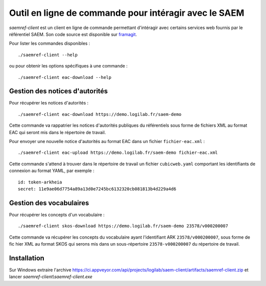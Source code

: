 Outil en ligne de commande pour intéragir avec le SAEM
------------------------------------------------------

`saemref-client` est un client en ligne de commande permettant d'intéragir avec
certains services web fournis par le référentiel SAEM. Son code source est
disponible sur framagit_.

.. _framagit: https://framagit.org/saemproject/saem-client/

Pour lister les commandes disponibles : ::

  ./saemref-client --help

ou pour obtenir les options spécifiques à une commande : ::

  ./saemref-client eac-download --help


Gestion des notices d'autorités
~~~~~~~~~~~~~~~~~~~~~~~~~~~~~~~

Pour récupérer les notices d'autorités : ::

  ./saemref-client eac-download https://demo.logilab.fr/saem-demo

Cette commande va rappatrier les notices d'autorités publiques du référentiels sous forme de
fichiers XML au format EAC qui seront mis dans le répertoire de travail.

Pour envoyer une nouvelle notice d'autorités au format EAC dans un fichier ``fichier-eac.xml`` : ::

  ./saemref-client eac-upload https://demo.logilab.fr/saem-demo fichier-eac.xml

Cette commande s'attend à trouver dans le répertoire de travail un fichier ``cubicweb.yaml``
comportant les identifiants de connexion au format YAML, par exemple : ::

  id: token-arkheia
  secret: 11e9ae06d7754a89a13d0e7245bc6132320cb081813b4d229a4d6

Gestion des vocabulaires
~~~~~~~~~~~~~~~~~~~~~~~~

Pour récupérer les concepts d'un vocabulaire : ::

  ./saemref-client skos-download https://demo.logilab.fr/saem-demo 23578/v000200007

Cette commande va récupérer les concepts du vocabulaire ayant l'identifiant ARK
``23578/v000200007``, sous forme de fic hier XML au format SKOS qui serons mis dans un
sous-répertoire ``23578-v000200007`` du répertoire de travail.

Installation
~~~~~~~~~~~~

Sur Windows extraire l'archive
https://ci.appveyor.com/api/projects/logilab/saem-client/artifacts/saemref-client.zip
et lancer `saemref-client\\saemref-client.exe`
